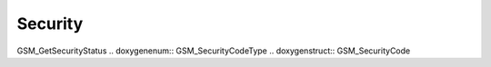 Security
=============

.. doxygenfunction:: GSM_EnterSecurityCode .. doxygenfunction::
GSM_GetSecurityStatus .. doxygenenum:: GSM_SecurityCodeType
.. doxygenstruct:: GSM_SecurityCode
